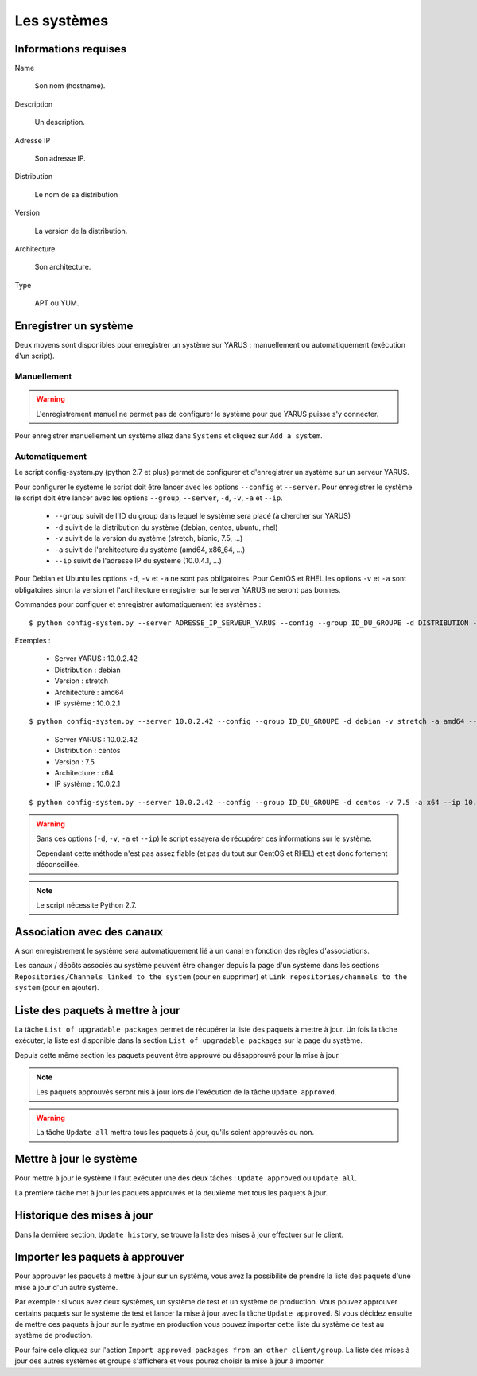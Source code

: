 Les systèmes
============

Informations requises
---------------------

Name

    Son nom (hostname).

Description

    Un description.

Adresse IP

    Son adresse IP.

Distribution

    Le nom de sa distribution

Version

    La version de la distribution.

Architecture

    Son architecture.

Type

    APT ou YUM.


Enregistrer un système
----------------------

Deux moyens sont disponibles pour enregistrer un système sur YARUS : manuellement ou automatiquement (exécution d'un script).

Manuellement
^^^^^^^^^^^^

.. warning::

    L'enregistrement manuel ne permet pas de configurer le système pour que YARUS puisse s'y connecter.

Pour enregistrer manuellement un système allez dans ``Systems`` et cliquez sur ``Add a system``.


Automatiquement
^^^^^^^^^^^^^^^

Le script config-system.py (python 2.7 et plus) permet de configurer et d'enregistrer un système sur un serveur YARUS.

Pour configurer le système le script doit être lancer avec les options ``--config`` et ``--server``.
Pour enregistrer le système le script doit être lancer avec les options ``--group``, ``--server``, ``-d``, ``-v``, ``-a`` et ``--ip``.

 * ``--group`` suivit de l'ID du group dans lequel le système sera placé (à chercher sur YARUS)
 * ``-d`` suivit de la distribution du système (debian, centos, ubuntu, rhel)
 * ``-v`` suivit de la version du système (stretch, bionic, 7.5, ...)
 * ``-a`` suivit de l'architecture du système (amd64, x86_64, ...)
 * ``--ip`` suivit de l'adresse IP du système (10.0.4.1, ...)

Pour Debian et Ubuntu les options ``-d``, ``-v`` et ``-a`` ne sont pas obligatoires.
Pour CentOS et RHEL les options ``-v`` et ``-a`` sont obligatoires sinon la version et l'architecture enregistrer sur le server YARUS ne seront pas bonnes.

Commandes pour configuer et enregistrer automatiquement les systèmes :

::

 $ python config-system.py --server ADRESSE_IP_SERVEUR_YARUS --config --group ID_DU_GROUPE -d DISTRIBUTION -v VERSION -a ARCHITECTURE --ip IP_CLIENT

Exemples :

 * Server YARUS :  10.0.2.42
 * Distribution :  debian 
 * Version :       stretch 
 * Architecture :  amd64
 * IP système :    10.0.2.1

::

$ python config-system.py --server 10.0.2.42 --config --group ID_DU_GROUPE -d debian -v stretch -a amd64 --ip 10.0.2.1

 * Server YARUS :  10.0.2.42
 * Distribution :  centos 
 * Version :       7.5 
 * Architecture :  x64
 * IP système :    10.0.2.1

::

 $ python config-system.py --server 10.0.2.42 --config --group ID_DU_GROUPE -d centos -v 7.5 -a x64 --ip 10.0.2.1

.. warning::

    Sans ces options (``-d``, ``-v``, ``-a`` et ``--ip``) le script essayera de récupérer ces informations sur le système.

    Cependant cette méthode n'est pas assez fiable (et pas du tout sur CentOS et RHEL) et est donc fortement déconseillée.

.. note::

    Le script nécessite Python 2.7.


Association avec des canaux
---------------------------

A son enregistrement le système sera automatiquement lié à un canal en fonction des règles d'associations.

Les canaux / dépôts associés au système peuvent être changer depuis la page d'un système dans les sections ``Repositories/Channels linked to the system`` 
(pour en supprimer) et ``Link repositories/channels to the system`` (pour en ajouter).


Liste des paquets à mettre à jour
---------------------------------

La tâche ``List of upgradable packages`` permet de récupérer la liste des paquets à mettre à jour. Un fois la tâche exécuter, la liste 
est disponible dans la section ``List of upgradable packages`` sur la page du système.

Depuis cette même section les paquets peuvent être approuvé ou désapprouvé pour la mise à jour.

.. note::

    Les paquets approuvés seront mis à jour lors de l'exécution de la tâche ``Update approved``.

.. warning::

    La tâche ``Update all`` mettra tous les paquets à jour, qu'ils soient approuvés ou non.


Mettre à jour le système
------------------------

Pour mettre à jour le système il faut exécuter une des deux tâches : ``Update approved`` ou ``Update all``.

La première tâche met à jour les paquets approuvés et la deuxième met tous les paquets à jour.


Historique des mises à jour
---------------------------

Dans la dernière section, ``Update history``, se trouve la liste des mises à jour effectuer sur le client.


Importer les paquets à approuver
--------------------------------

Pour approuver les paquets à mettre à jour sur un système, vous avez la possibilité de prendre la liste des paquets d'une mise à jour d'un autre système.

Par exemple : si vous avez deux systèmes, un système de test et un système de production. Vous pouvez approuver certains paquets sur le système de test et 
lancer la mise à jour avec la tâche ``Update approved``. Si vous décidez ensuite de mettre ces paquets à jour sur le systme en production vous
pouvez importer cette liste du système de test au système de production.

Pour faire cele cliquez sur l'action ``Import approved packages from an other client/group``. La liste des mises à jour des autres systèmes et groupe 
s'affichera et vous pourez choisir la mise à jour à importer.




